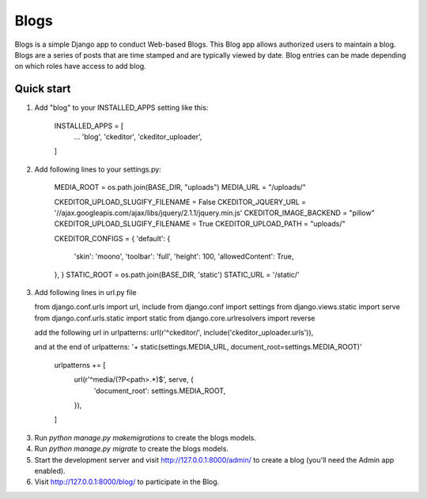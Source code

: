 =====
Blogs
=====

Blogs is a simple Django app to conduct Web-based Blogs. This Blog app
allows authorized users to maintain a blog. Blogs are a series of posts
that are time stamped and are typically viewed by date. Blog entries can
be made depending on which roles have access to add blog.

Quick start
-----------

1. Add "blog" to your INSTALLED_APPS setting like this:

    INSTALLED_APPS = [
        ...
        'blog',
        'ckeditor',
        'ckeditor_uploader',
    ]

2. Add following lines to your settings.py:

    MEDIA_ROOT = os.path.join(BASE_DIR, "uploads")
    MEDIA_URL = "/uploads/"

    CKEDITOR_UPLOAD_SLUGIFY_FILENAME = False
    CKEDITOR_JQUERY_URL = '//ajax.googleapis.com/ajax/libs/jquery/2.1.1/jquery.min.js'
    CKEDITOR_IMAGE_BACKEND = "pillow"
    CKEDITOR_UPLOAD_SLUGIFY_FILENAME = True
    CKEDITOR_UPLOAD_PATH = "uploads/"

    CKEDITOR_CONFIGS = {
    'default': {
        'skin': 'moono',
        'toolbar': 'full',
        'height': 100,
        'allowedContent': True,
    },
    }
    STATIC_ROOT = os.path.join(BASE_DIR, 'static')
    STATIC_URL = '/static/'

3. Add following lines in url.py file

   from django.conf.urls import url, include
   from django.conf import settings
   from django.views.static import serve
   from django.conf.urls.static import static
   from django.core.urlresolvers import reverse

   add the following url in urlpatterns:
   url(r'^ckeditor/', include('ckeditor_uploader.urls')),

   and at the end of urlpatterns:
   '+ static(settings.MEDIA_URL, document_root=settings.MEDIA_ROOT)'

    urlpatterns += [
      url(r'^media/(?P<path>.*)$', serve, {
          'document_root': settings.MEDIA_ROOT,
      }),
    ]

3. Run `python manage.py makemigrations` to create the blogs models.

4. Run `python manage.py migrate` to create the blogs models.

5. Start the development server and visit http://127.0.0.1:8000/admin/
   to create a blog (you'll need the Admin app enabled).

6. Visit http://127.0.0.1:8000/blog/ to participate in the Blog.
